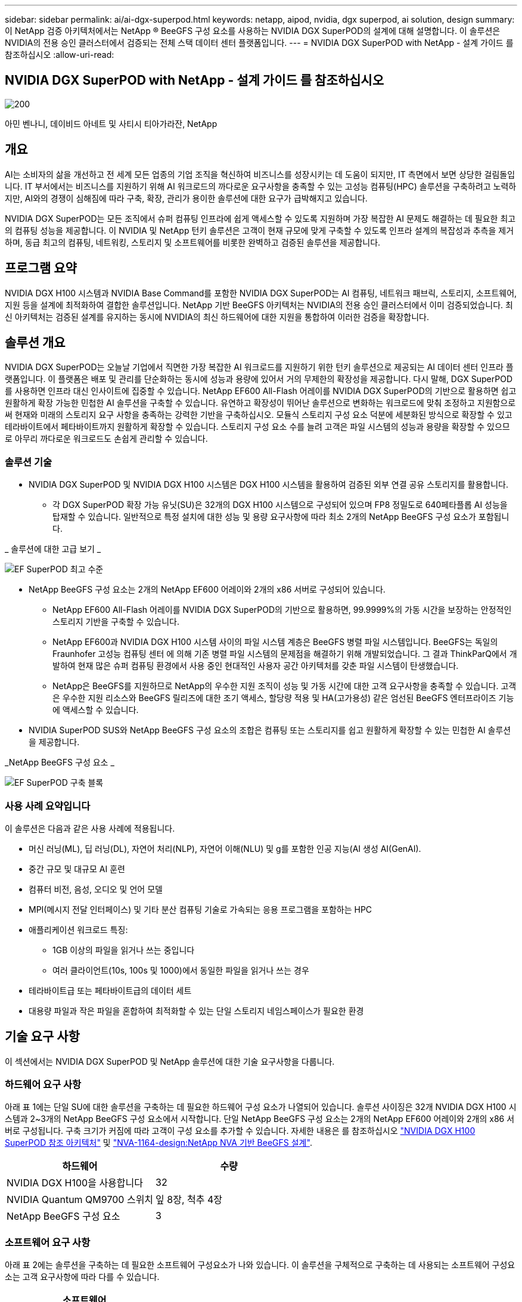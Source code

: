 ---
sidebar: sidebar 
permalink: ai/ai-dgx-superpod.html 
keywords: netapp, aipod, nvidia, dgx superpod, ai solution, design 
summary: 이 NetApp 검증 아키텍처에서는 NetApp ® BeeGFS 구성 요소를 사용하는 NVIDIA DGX SuperPOD의 설계에 대해 설명합니다. 이 솔루션은 NVIDIA의 전용 승인 클러스터에서 검증되는 전체 스택 데이터 센터 플랫폼입니다. 
---
= NVIDIA DGX SuperPOD with NetApp - 설계 가이드 를 참조하십시오
:allow-uri-read: 




== NVIDIA DGX SuperPOD with NetApp - 설계 가이드 를 참조하십시오

image::NVIDIAlogo.png[200]

아민 벤나니, 데이비드 아네트 및 사티시 티아가라잔, NetApp



== 개요

AI는 소비자의 삶을 개선하고 전 세계 모든 업종의 기업 조직을 혁신하여 비즈니스를 성장시키는 데 도움이 되지만, IT 측면에서 보면 상당한 걸림돌입니다. IT 부서에서는 비즈니스를 지원하기 위해 AI 워크로드의 까다로운 요구사항을 충족할 수 있는 고성능 컴퓨팅(HPC) 솔루션을 구축하려고 노력하지만, AI와의 경쟁이 심해짐에 따라 구축, 확장, 관리가 용이한 솔루션에 대한 요구가 급박해지고 있습니다.

NVIDIA DGX SuperPOD는 모든 조직에서 슈퍼 컴퓨팅 인프라에 쉽게 액세스할 수 있도록 지원하며 가장 복잡한 AI 문제도 해결하는 데 필요한 최고의 컴퓨팅 성능을 제공합니다. 이 NVIDIA 및 NetApp 턴키 솔루션은 고객이 현재 규모에 맞게 구축할 수 있도록 인프라 설계의 복잡성과 추측을 제거하며, 동급 최고의 컴퓨팅, 네트워킹, 스토리지 및 소프트웨어를 비롯한 완벽하고 검증된 솔루션을 제공합니다.



== 프로그램 요약

NVIDIA DGX H100 시스템과 NVIDIA Base Command를 포함한 NVIDIA DGX SuperPOD는 AI 컴퓨팅, 네트워크 패브릭, 스토리지, 소프트웨어, 지원 등을 설계에 최적화하여 결합한 솔루션입니다. NetApp 기반 BeeGFS 아키텍처는 NVIDIA의 전용 승인 클러스터에서 이미 검증되었습니다. 최신 아키텍처는 검증된 설계를 유지하는 동시에 NVIDIA의 최신 하드웨어에 대한 지원을 통합하여 이러한 검증을 확장합니다.



== 솔루션 개요

NVIDIA DGX SuperPOD는 오늘날 기업에서 직면한 가장 복잡한 AI 워크로드를 지원하기 위한 턴키 솔루션으로 제공되는 AI 데이터 센터 인프라 플랫폼입니다. 이 플랫폼은 배포 및 관리를 단순화하는 동시에 성능과 용량에 있어서 거의 무제한의 확장성을 제공합니다. 다시 말해, DGX SuperPOD를 사용하면 인프라 대신 인사이트에 집중할 수 있습니다.
NetApp EF600 All-Flash 어레이를 NVIDIA DGX SuperPOD의 기반으로 활용하면 쉽고 원활하게 확장 가능한 민첩한 AI 솔루션을 구축할 수 있습니다. 유연하고 확장성이 뛰어난 솔루션으로 변화하는 워크로드에 맞춰 조정하고 지원함으로써 현재와 미래의 스토리지 요구 사항을 충족하는 강력한 기반을 구축하십시오. 모듈식 스토리지 구성 요소 덕분에 세분화된 방식으로 확장할 수 있고 테라바이트에서 페타바이트까지 원활하게 확장할 수 있습니다. 스토리지 구성 요소 수를 늘려 고객은 파일 시스템의 성능과 용량을 확장할 수 있으므로 아무리 까다로운 워크로드도 손쉽게 관리할 수 있습니다.



=== 솔루션 기술

* NVIDIA DGX SuperPOD 및 NVIDIA DGX H100 시스템은 DGX H100 시스템을 활용하여 검증된 외부 연결 공유 스토리지를 활용합니다.
+
** 각 DGX SuperPOD 확장 가능 유닛(SU)은 32개의 DGX H100 시스템으로 구성되어 있으며 FP8 정밀도로 640페타플롭 AI 성능을 탑재할 수 있습니다. 일반적으로 특정 설치에 대한 성능 및 용량 요구사항에 따라 최소 2개의 NetApp BeeGFS 구성 요소가 포함됩니다.




_ 솔루션에 대한 고급 보기 _

image::EF_SuperPOD_HighLevel.png[EF SuperPOD 최고 수준]

* NetApp BeeGFS 구성 요소는 2개의 NetApp EF600 어레이와 2개의 x86 서버로 구성되어 있습니다.
+
** NetApp EF600 All-Flash 어레이를 NVIDIA DGX SuperPOD의 기반으로 활용하면, 99.9999%의 가동 시간을 보장하는 안정적인 스토리지 기반을 구축할 수 있습니다.
** NetApp EF600과 NVIDIA DGX H100 시스템 사이의 파일 시스템 계층은 BeeGFS 병렬 파일 시스템입니다. BeeGFS는 독일의 Fraunhofer 고성능 컴퓨팅 센터 에 의해 기존 병렬 파일 시스템의 문제점을 해결하기 위해 개발되었습니다. 그 결과 ThinkParQ에서 개발하여 현재 많은 슈퍼 컴퓨팅 환경에서 사용 중인 현대적인 사용자 공간 아키텍처를 갖춘 파일 시스템이 탄생했습니다.
** NetApp은 BeeGFS를 지원하므로 NetApp의 우수한 지원 조직이 성능 및 가동 시간에 대한 고객 요구사항을 충족할 수 있습니다. 고객은 우수한 지원 리소스와 BeeGFS 릴리즈에 대한 조기 액세스, 할당량 적용 및 HA(고가용성) 같은 엄선된 BeeGFS 엔터프라이즈 기능에 액세스할 수 있습니다.


* NVIDIA SuperPOD SUS와 NetApp BeeGFS 구성 요소의 조합은 컴퓨팅 또는 스토리지를 쉽고 원활하게 확장할 수 있는 민첩한 AI 솔루션을 제공합니다.


_NetApp BeeGFS 구성 요소 _

image::EF_SuperPOD_buildingblock.png[EF SuperPOD 구축 블록]



=== 사용 사례 요약입니다

이 솔루션은 다음과 같은 사용 사례에 적용됩니다.

* 머신 러닝(ML), 딥 러닝(DL), 자연어 처리(NLP), 자연어 이해(NLU) 및 g를 포함한 인공 지능(AI
생성 AI(GenAI).
* 중간 규모 및 대규모 AI 훈련
* 컴퓨터 비전, 음성, 오디오 및 언어 모델
* MPI(메시지 전달 인터페이스) 및 기타 분산 컴퓨팅 기술로 가속되는 응용 프로그램을 포함하는 HPC
* 애플리케이션 워크로드 특징:
+
** 1GB 이상의 파일을 읽거나 쓰는 중입니다
** 여러 클라이언트(10s, 100s 및 1000)에서 동일한 파일을 읽거나 쓰는 경우


* 테라바이트급 또는 페타바이트급의 데이터 세트
* 대용량 파일과 작은 파일을 혼합하여 최적화할 수 있는 단일 스토리지 네임스페이스가 필요한 환경




== 기술 요구 사항

이 섹션에서는 NVIDIA DGX SuperPOD 및 NetApp 솔루션에 대한 기술 요구사항을 다룹니다.



=== 하드웨어 요구 사항

아래 표 1에는 단일 SU에 대한 솔루션을 구축하는 데 필요한 하드웨어 구성 요소가 나열되어 있습니다. 솔루션 사이징은 32개 NVIDIA DGX H100 시스템과 2~3개의 NetApp BeeGFS 구성 요소에서 시작합니다.
단일 NetApp BeeGFS 구성 요소는 2개의 NetApp EF600 어레이와 2개의 x86 서버로 구성됩니다. 구축 크기가 커짐에 따라 고객이 구성 요소를 추가할 수 있습니다. 자세한 내용은 를 참조하십시오 https://docs.nvidia.com/dgx-superpod/reference-architecture-scalable-infrastructure-h100/latest/dgx-superpod-components.html["NVIDIA DGX H100 SuperPOD 참조 아키텍처"^] 및 https://fieldportal.netapp.com/content/1792438["NVA-1164-design:NetApp NVA 기반 BeeGFS 설계"^].

|===
| 하드웨어 | 수량 


| NVIDIA DGX H100을 사용합니다 | 32 


| NVIDIA Quantum QM9700 스위치 | 잎 8장, 척추 4장 


| NetApp BeeGFS 구성 요소 | 3 
|===


=== 소프트웨어 요구 사항

아래 표 2에는 솔루션을 구축하는 데 필요한 소프트웨어 구성요소가 나와 있습니다. 이 솔루션을 구체적으로 구축하는 데 사용되는 소프트웨어 구성요소는 고객 요구사항에 따라 다를 수 있습니다.

|===
| 소프트웨어 


| NVIDIA DGX 소프트웨어 스택 


| NVIDIA Base Command Manager 


| ThinkParQ BeeGFS 병렬 파일 시스템 
|===


== 솔루션 검증

NetApp가 포함된 NVIDIA DGX SuperPOD는 NetApp BeeGFS 구성 요소를 사용하여 NVIDIA의 전용 승인 클러스터에서 검증되었습니다. 수용 기준은 NVIDIA에서 수행한 일련의 애플리케이션, 성능 및 스트레스 테스트를 기반으로 했습니다. 자세한 내용은 를 참조하십시오 https://nvidia-gpugenius.highspot.com/viewer/62915e2ef093f1a97b2d1fe6?iid=62913b14052a903cff46d054&source=email.62915e2ef093f1a97b2d1fe7.4["NVIDIA DGX SuperPOD: NetApp EF600 및 BeeGFS 참조 아키텍처"^].



== 결론

NetApp과 NVIDIA는 AI 솔루션 포트폴리오를 출시하기 위해 오래 전부터 협력해 왔습니다. NetApp EF600 All-Flash 어레이를 포함하는 NVIDIA DGX SuperPOD는 고객이 안심하고 구축할 수 있는 검증된 솔루션입니다. 이 완벽하게 통합된 턴키식 아키텍처를 활용하여 구축에 따르는 위험을 해소하고 AI 리더십 경쟁에서 우위를 선점하시기 바랍니다.



== 추가 정보를 찾을 수 있는 위치

이 문서에 설명된 정보에 대해 자세히 알아보려면 다음 문서 및/또는 웹 사이트를 검토하십시오.
NVA-1164-design:NetApp NVA 기반 BeeGFS 설계
https://www.netapp.com/media/71123-nva-1164-design.pdf[]
NVA-1164-deploy:NetApp NVA 환경에 BeeGFS 구축
https://www.netapp.com/media/71124-nva-1164-deploy.pdf[]
NVIDIA DGX SuperPOD 참조 아키텍처
https://docs.nvidia.com/dgx-superpod/reference-architecture-scalable-infrastructure-h100/latest/index.html#[]
NVIDIA DGX SuperPOD Data Center 설계 참조 가이드 를 참조하십시오
https://docs.nvidia.com/nvidia-dgx-superpod-data-center-design-dgx-h100.pdf[]
NVIDIA DGX SuperPOD: NetApp EF600 및 BeeGFS
https://nvidiagpugenius.highspot.com/viewer/62915e2ef093f1a97b2d1fe6?iid=62913b14052a903cff46d054&source=email.62915e2ef093f1a97b2d1fe7.4[]
